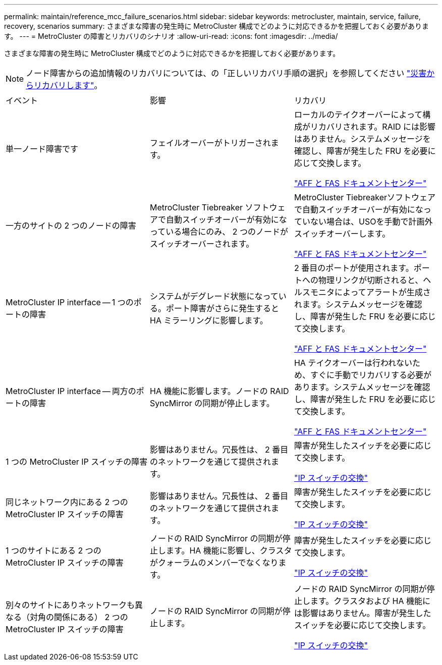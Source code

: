 ---
permalink: maintain/reference_mcc_failure_scenarios.html 
sidebar: sidebar 
keywords: metrocluster, maintain, service, failure, recovery, scenarios 
summary: さまざまな障害の発生時に MetroCluster 構成でどのように対応できるかを把握しておく必要があります。 
---
= MetroCluster の障害とリカバリのシナリオ
:allow-uri-read: 
:icons: font
:imagesdir: ../media/


[role="lead"]
さまざまな障害の発生時に MetroCluster 構成でどのように対応できるかを把握しておく必要があります。


NOTE: ノード障害からの追加情報のリカバリについては、の「正しいリカバリ手順の選択」を参照してください link:../disaster-recovery/concept_dr_workflow.html["災害からリカバリします"]。

|===


| イベント | 影響 | リカバリ 


 a| 
単一ノード障害です
 a| 
フェイルオーバーがトリガーされます。
 a| 
ローカルのテイクオーバーによって構成がリカバリされます。RAID には影響はありません。システムメッセージを確認し、障害が発生した FRU を必要に応じて交換します。

https://docs.netapp.com/platstor/index.jsp["AFF と FAS ドキュメントセンター"^]



 a| 
一方のサイトの 2 つのノードの障害
 a| 
MetroCluster Tiebreaker ソフトウェアで自動スイッチオーバーが有効になっている場合にのみ、 2 つのノードがスイッチオーバーされます。
 a| 
MetroCluster Tiebreakerソフトウェアで自動スイッチオーバーが有効になっていない場合は、USOを手動で計画外スイッチオーバーします。

https://docs.netapp.com/platstor/index.jsp["AFF と FAS ドキュメントセンター"^]



 a| 
MetroCluster IP interface -- 1 つのポートの障害
 a| 
システムがデグレード状態になっている。ポート障害がさらに発生すると HA ミラーリングに影響します。
 a| 
2 番目のポートが使用されます。ポートへの物理リンクが切断されると、ヘルスモニタによってアラートが生成されます。システムメッセージを確認し、障害が発生した FRU を必要に応じて交換します。

https://docs.netapp.com/platstor/index.jsp["AFF と FAS ドキュメントセンター"^]



 a| 
MetroCluster IP interface -- 両方のポートの障害
 a| 
HA 機能に影響します。ノードの RAID SyncMirror の同期が停止します。
 a| 
HA テイクオーバーは行われないため、すぐに手動でリカバリする必要があります。システムメッセージを確認し、障害が発生した FRU を必要に応じて交換します。

https://docs.netapp.com/platstor/index.jsp["AFF と FAS ドキュメントセンター"^]



 a| 
1 つの MetroCluster IP スイッチの障害
 a| 
影響はありません。冗長性は、 2 番目のネットワークを通じて提供されます。
 a| 
障害が発生したスイッチを必要に応じて交換します。

link:task_replace_an_ip_switch.html["IP スイッチの交換"]



 a| 
同じネットワーク内にある 2 つの MetroCluster IP スイッチの障害
 a| 
影響はありません。冗長性は、 2 番目のネットワークを通じて提供されます。
 a| 
障害が発生したスイッチを必要に応じて交換します。

link:task_replace_an_ip_switch.html["IP スイッチの交換"]



 a| 
1 つのサイトにある 2 つの MetroCluster IP スイッチの障害
 a| 
ノードの RAID SyncMirror の同期が停止します。HA 機能に影響し、クラスタがクォーラムのメンバーでなくなります。
 a| 
障害が発生したスイッチを必要に応じて交換します。

link:task_replace_an_ip_switch.html["IP スイッチの交換"]



 a| 
別々のサイトにありネットワークも異なる（対角の関係にある） 2 つの MetroCluster IP スイッチの障害
 a| 
ノードの RAID SyncMirror の同期が停止します。
 a| 
ノードの RAID SyncMirror の同期が停止します。クラスタおよび HA 機能には影響はありません。障害が発生したスイッチを必要に応じて交換します。

link:task_replace_an_ip_switch.html["IP スイッチの交換"]

|===